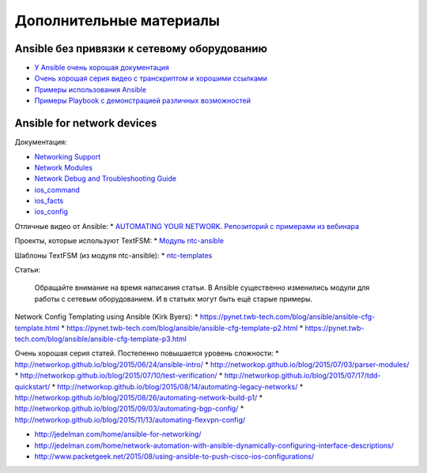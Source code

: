 Дополнительные материалы
------------------------

Ansible без привязки к сетевому оборудованию
~~~~~~~~~~~~~~~~~~~~~~~~~~~~~~~~~~~~~~~~~~~~

-  `У Ansible очень хорошая
   документация <http://docs.ansible.com/devel/ansible/>`__
-  `Очень хорошая серия видео с транскриптом и хорошими
   ссылками <https://sysadmincasts.com/episodes/43-19-minutes-with-ansible-part-1-4>`__
-  `Примеры использования
   Ansible <https://github.com/ansible/ansible-examples>`__
-  `Примеры Playbook с демонстрацией различных
   возможностей <https://github.com/ansible/ansible-examples/tree/master/language_features>`__

Ansible for network devices
~~~~~~~~~~~~~~~~~~~~~~~~~~~

Документация:

-  `Networking
   Support <http://docs.ansible.com/ansible/devel/intro_networking.html>`__
-  `Network
   Modules <http://docs.ansible.com/ansible/devel/list_of_network_modules.html>`__
-  `Network Debug and Troubleshooting
   Guide <http://docs.ansible.com/ansible/devel/network_debug_troubleshooting.html>`__
-  `ios\_command <http://docs.ansible.com/ansible/devel/ios_command_module.html>`__
-  `ios\_facts <http://docs.ansible.com/ansible/devel/ios_facts_module.html>`__
-  `ios\_config <http://docs.ansible.com/ansible/devel/ios_config_module.html>`__

Отличные видео от Ansible: \* `AUTOMATING YOUR
NETWORK <https://www.ansible.com/webinars-training/automating-your-network>`__.
`Репозиторий с примерами из
вебинара <https://github.com/privateip/Ansible-Webinar-Mar2016>`__

Проекты, которые используют TextFSM: \* `Модуль
ntc-ansible <https://github.com/networktocode/ntc-ansible>`__

Шаблоны TextFSM (из модуля ntc-ansible): \*
`ntc-templates <https://github.com/networktocode/ntc-templates/tree/master/templates>`__

Статьи:

    Обращайте внимание на время написания статьи. В Ansible существенно
    изменились модули для работы с сетевым оборудованием. И в статьях
    могут быть ещё старые примеры.

Network Config Templating using Ansible (Kirk Byers): \*
https://pynet.twb-tech.com/blog/ansible/ansible-cfg-template.html \*
https://pynet.twb-tech.com/blog/ansible/ansible-cfg-template-p2.html \*
https://pynet.twb-tech.com/blog/ansible/ansible-cfg-template-p3.html

Очень хорошая серия статей. Постепенно повышается уровень сложности: \*
http://networkop.github.io/blog/2015/06/24/ansible-intro/ \*
http://networkop.github.io/blog/2015/07/03/parser-modules/ \*
http://networkop.github.io/blog/2015/07/10/test-verification/ \*
http://networkop.github.io/blog/2015/07/17/tdd-quickstart/ \*
http://networkop.github.io/blog/2015/08/14/automating-legacy-networks/
\*
http://networkop.github.io/blog/2015/08/26/automating-network-build-p1/
\* http://networkop.github.io/blog/2015/09/03/automating-bgp-config/ \*
http://networkop.github.io/blog/2015/11/13/automating-flexvpn-config/

-  http://jedelman.com/home/ansible-for-networking/
-  http://jedelman.com/home/network-automation-with-ansible-dynamically-configuring-interface-descriptions/
-  http://www.packetgeek.net/2015/08/using-ansible-to-push-cisco-ios-configurations/

